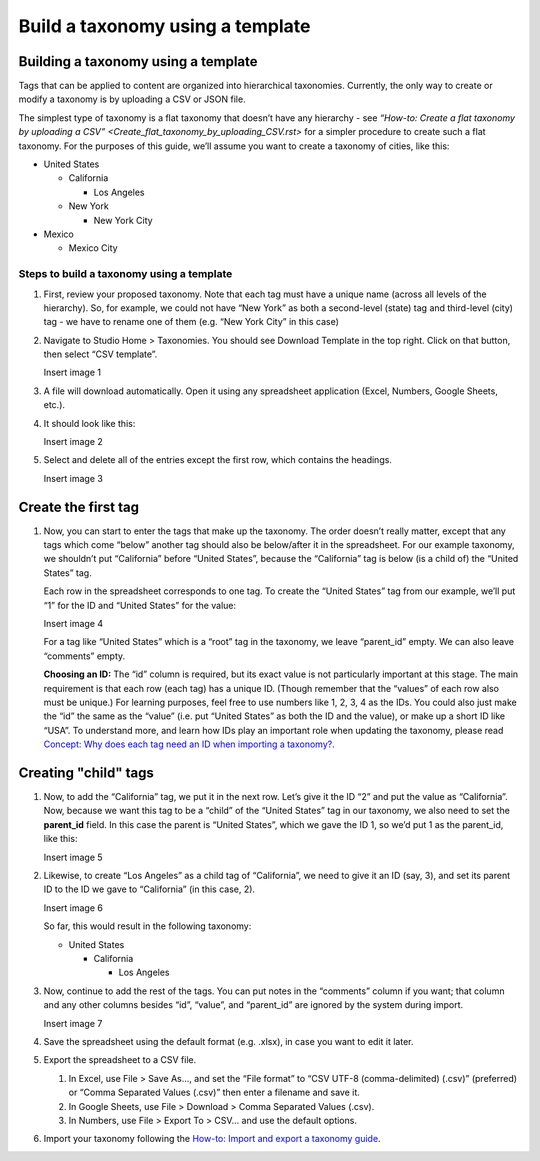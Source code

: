 Build a taxonomy using a template
#################################

Building a taxonomy using a template
************************************

Tags that can be applied to content are organized into hierarchical taxonomies. Currently, the only way to create or modify a taxonomy is by uploading a CSV or JSON file.

The simplest type of taxonomy is a flat taxonomy that doesn’t have any hierarchy - see `“How-to: Create a flat taxonomy by uploading a CSV” <Create_flat_taxonomy_by_uploading_CSV.rst>` for a simpler procedure to create such a flat taxonomy. For the purposes of this guide, we’ll assume you want to create a taxonomy of cities, like this:

* United States

  * California

    * Los Angeles

  * New York

    * New York City

* Mexico

  * Mexico City

Steps to build a taxonomy using a template
==========================================
  
#. First, review your proposed taxonomy. Note that each tag must have a unique name (across all levels of the hierarchy). So, for example, we could not have “New York” as both a second-level (state) tag and third-level (city) tag - we have to rename one of them (e.g. “New York City” in this case)

#. Navigate to Studio Home > Taxonomies. You should see Download Template in the top right. Click on that button, then select “CSV template”.

   Insert image 1

#. A file will download automatically. Open it using any spreadsheet application (Excel, Numbers, Google Sheets, etc.).

#. It should look like this:

   Insert image 2

#. Select and delete all of the entries except the first row, which contains the headings.

   Insert image 3

Create the first tag
********************

#. Now, you can start to enter the tags that make up the taxonomy. The order doesn’t really matter, except that any tags which come “below” another tag should also be below/after it in the spreadsheet. For our example taxonomy, we shouldn’t put “California” before “United States”, because the “California” tag is below (is a child of) the “United States” tag. 
   
   Each row in the spreadsheet corresponds to one tag. To create the “United States” tag from our example, we’ll put “1” for the ID and “United States” for the value:

   Insert image 4

   For a tag like “United States” which is a “root” tag in the taxonomy, we leave “parent_id” empty. We can also leave “comments” empty.

   **Choosing an ID:** The “id” column is required, but its exact value is not particularly important at this stage. The main requirement is that each row (each tag) has a unique ID. (Though remember that the “values” of each row also must be unique.) For learning purposes, feel free to use numbers like 1, 2, 3, 4 as the IDs. You could also just make the “id” the same as the “value” (i.e. put “United States” as both the ID and the value), or make up a short ID like “USA”. To understand more, and learn how IDs play an important role when updating the taxonomy, please read `Concept: Why does each tag need an ID when importing a taxonomy? <https://openedx.atlassian.net/l/cp/U1i001z1>`_.

Creating "child" tags
*********************

#. Now, to add the “California” tag, we put it in the next row. Let’s give it the ID “2” and put the value as “California”. Now, because we want this tag to be a “child” of the “United States” tag in our taxonomy, we also need to set the **parent_id** field. In this case the parent is “United States”, which we gave the ID 1, so we’d put 1 as the parent_id, like this:

   Insert image 5

#. Likewise, to create “Los Angeles” as a child tag of “California”, we need to give it an ID (say, 3), and set its parent ID to the ID we gave to “California” (in this case, 2).

   Insert image 6

   So far, this would result in the following taxonomy:

   * United States

     * California

       * Los Angeles

#. Now, continue to add the rest of the tags. You can put notes in the “comments” column if you want; that column and any other columns besides “id”, “value”, and “parent_id” are ignored by the system during import.

   Insert image 7 

#. Save the spreadsheet using the default format (e.g. .xlsx), in case you want to edit it later.

#. Export the spreadsheet to a CSV file.

   #. In Excel, use File > Save As…, and set the “File format” to “CSV UTF-8 (comma-delimited) (.csv)” (preferred) or “Comma Separated Values (.csv)” then enter a filename and save it.
   #. In Google Sheets, use File > Download > Comma Separated Values (.csv).
   #. In Numbers, use File > Export To > CSV… and use the default options.

#. Import your taxonomy following the `How-to: Import and export a taxonomy guide <https://openedx.atlassian.net/l/cp/axcFGD1Q>`_.
